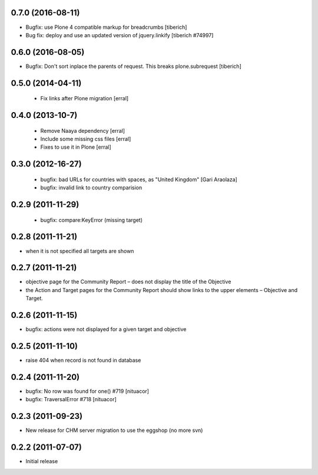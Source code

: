 0.7.0 (2016-08-11)
===================
* Bugfix: use Plone 4 compatible markup for breadcrumbs
  [tiberich]
* Bug fix: deploy and use an updated version of jquery.linkify
  [tiberich #74997]

0.6.0 (2016-08-05)
===================
* Bugfix: Don't sort inplace the parents of request. This breaks plone.subrequest
  [tiberich]

0.5.0 (2014-04-11)
===================
 * Fix links after Plone migration [erral]

0.4.0 (2013-10-7)
==================
 * Remove Naaya dependency [erral]
 * Include some missing css files [erral]
 * Fixes to use it in Plone [erral]

0.3.0 (2012-16-27)
==================
 * bugfix: bad URLs for countries with spaces, as "United Kingdom" [Gari Araolaza]
 * bugfix: invalid link to country comparision

0.2.9 (2011-11-29)
==================
 * bugfix: compare:KeyError (missing target)

0.2.8 (2011-11-21)
==================
* when it is not specified all targets are shown

0.2.7 (2011-11-21)
==================
* objective page for the Community Report – does not display the title of the Objective
* the Action and Target pages for the Community Report should show links to the upper elements – Objective and Target.

0.2.6 (2011-11-15)
==================
* bugfix: actions were not displayed for a given target and objective

0.2.5 (2011-11-10)
==================
* raise 404 when record is not found in database

0.2.4 (2011-11-20)
==================
* bugfix: No row was found for one() #719 [nituacor]
* bugfix: TraversalError #718 [nituacor]

0.2.3 (2011-09-23)
==================
* New release for CHM server migration to use the eggshop (no more svn)

0.2.2 (2011-07-07)
==================
* Initial release
